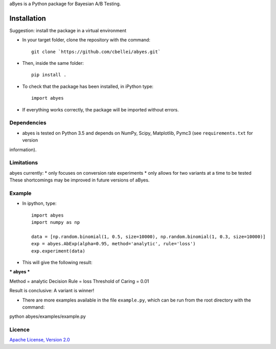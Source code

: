 .. highlight:: rst

aByes is a Python package for Bayesian A/B Testing.

^^^^^^^^^^^^
Installation
^^^^^^^^^^^^
Suggestion: install the package in a virtual environment

* In your target folder, clone the repository with the command::

        git clone `https://github.com/cbellei/abyes.git`

* Then, inside the same folder::

        pip install .

* To check that the package has been installed, in iPython type::

        import abyes

* If everything works correctly, the package will be imported without errors.

Dependencies
============
* abyes is tested on Python 3.5 and depends on NumPy, Scipy, Matplotlib, Pymc3 (see ``requirements.txt`` for version
information).

Limitations
===========
abyes currently:
* only focuses on conversion rate experiments
* only allows for two variants at a time to be tested
These shortcomings may be improved in future versions of aByes.

Example
=======
* In ipython, type::

    import abyes
    import numpy as np

    data = [np.random.binomial(1, 0.5, size=10000), np.random.binomial(1, 0.3, size=10000)]
    exp = abyes.AbExp(alpha=0.95, method='analytic', rule='loss')
    exp.experiment(data)

* This will give the following result::

*** abyes ***

Method = analytic
Decision Rule = loss
Threshold of Caring = 0.01

Result is conclusive: A variant is winner!

* There are more examples available in the file ``example.py``, which can be run from the root directory with the command::
python abyes/examples/example.py

Licence
=======
`Apache License, Version
2.0 <https://github.com/cbellei/abyes/blob/master/LICENSE>`__